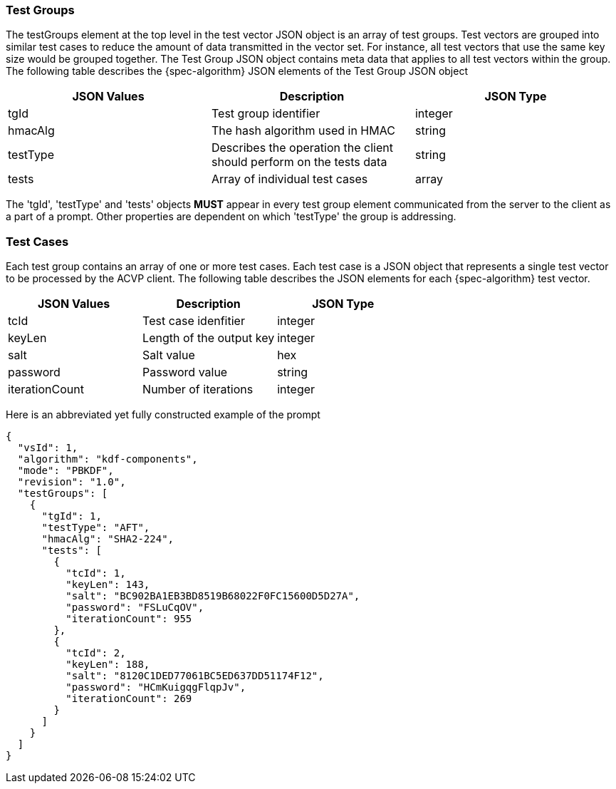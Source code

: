 [[tgjs]]
=== Test Groups

The testGroups element at the top level in the test vector JSON object is an array of test	groups. Test vectors are grouped into similar test cases to reduce the amount of data transmitted in the vector set. For instance, all test vectors that use the same key size would be grouped	together. The Test Group JSON object contains meta data that applies to all test vectors within	the group. The following table describes the {spec-algorithm} JSON elements of the Test Group JSON object

|===
| JSON Values | Description | JSON Type

| tgId | Test group identifier | integer
| hmacAlg | The hash algorithm used in HMAC | string
| testType | Describes the operation the client should perform on the tests data | string
| tests | Array of individual test cases | array
|===

The 'tgId', 'testType' and 'tests' objects *MUST* appear in every test group element communicated from the server to the client as a part of a prompt. Other properties are dependent on which 'testType' the group is addressing.

=== Test Cases

Each test group contains an array of one or more test cases. Each test case is a JSON object that represents a single test vector to be processed by the ACVP client. The following table describes the JSON elements for each {spec-algorithm} test vector.

|===
| JSON Values | Description | JSON Type

| tcId | Test case idenfitier | integer
| keyLen | Length of the output key | integer
| salt | Salt value | hex
| password | Password value | string
| iterationCount | Number of iterations | integer
|===

Here is an abbreviated yet fully constructed example of the prompt

[source,json]
----
{
  "vsId": 1,
  "algorithm": "kdf-components",
  "mode": "PBKDF",
  "revision": "1.0",
  "testGroups": [
    {
      "tgId": 1,
      "testType": "AFT",
      "hmacAlg": "SHA2-224",
      "tests": [
        {
          "tcId": 1,
          "keyLen": 143,
          "salt": "BC902BA1EB3BD8519B68022F0FC15600D5D27A",
          "password": "FSLuCqOV",
          "iterationCount": 955
        },
        {
          "tcId": 2,
          "keyLen": 188,
          "salt": "8120C1DED77061BC5ED637DD51174F12",
          "password": "HCmKuigqgFlqpJv",
          "iterationCount": 269
        }
      ]
    }
  ]
}
----
